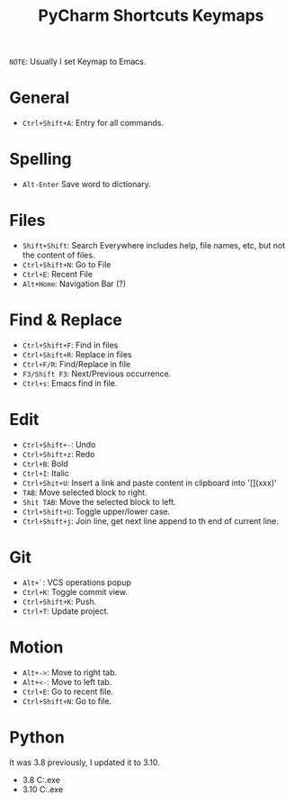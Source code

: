#+title: PyCharm Shortcuts Keymaps
=NOTE=: Usually I set Keymap to Emacs.

* General
+ =Ctrl+Shift+A=: Entry for all commands.

* Spelling
+ =Alt-Enter= Save word to dictionary.

* Files
+ =Shift+Shift=: Search Everywhere includes help, file names, etc, but not the content of files.
+ =Ctrl+Shift+N=: Go to File
+ =Ctrl+E=: Recent File
+ =Alt+Home=: Navigation Bar (?)

* Find & Replace
+ =Ctrl+Shift+F=: Find in files
+ =Ctrl+Shift+R=: Replace in files
+ =Ctrl+F/R=: Find/Replace in file
+ =F3/Shift F3=: Next/Previous occurrence.
+ =Ctrl+s=: Emacs find in file.

* Edit
+ =Ctrl+Shift+-=: Undo
+ =Ctrl+Shift+z=: Redo
+ =Ctrl+B=: Bold
+ =Ctrl+I=: Italic
+ =Ctrl+Shit+U=: Insert a link and paste content in clipboard into '[](xxx)'
+ =TAB=: Move selected block to right.
+ =Shit TAB=: Move the selected block to left.
+ =Ctrl+Shift+U=: Toggle upper/lower case.
+ =Ctrl+Shift+j=: Join line, get next line append to th end of current line.

* Git
+ =Alt+`=: VCS operations popup
+ =Ctrl+K=: Toggle commit view.
+ =Ctrl+Shift+K=: Push.
+ =Ctrl+T=: Update project.

* Motion
+ =Alt+->=: Move to right tab.
+ =Alt+<-=: Move to left tab.
+ =Ctrl+E=: Go to recent file.
+ =Ctrl+Shift+N=: Go to file.

* Python
It was 3.8 previously, I updated it to 3.10.
+ 3.8 C:\Users\iliu\AppData\Local\Microsoft\WindowsApps\python.exe
+ 3.10 C:\Users\iliu\AppData\Local\Programs\Python\Python310\python.exe
